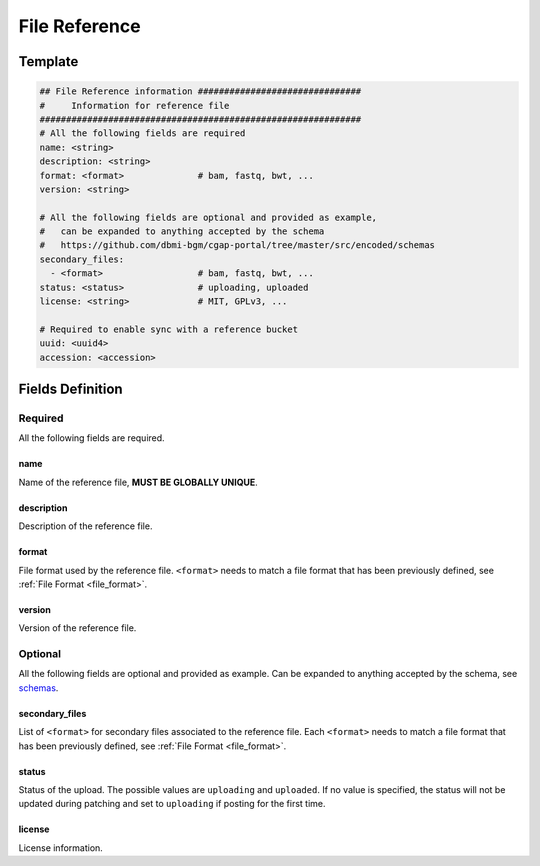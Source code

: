 .. _file_reference:

==============
File Reference
==============

Template
++++++++

.. code-block:: python

    ## File Reference information ###############################
    #     Information for reference file
    #############################################################
    # All the following fields are required
    name: <string>
    description: <string>
    format: <format>              # bam, fastq, bwt, ...
    version: <string>

    # All the following fields are optional and provided as example,
    #   can be expanded to anything accepted by the schema
    #   https://github.com/dbmi-bgm/cgap-portal/tree/master/src/encoded/schemas
    secondary_files:
      - <format>                  # bam, fastq, bwt, ...
    status: <status>              # uploading, uploaded
    license: <string>             # MIT, GPLv3, ...

    # Required to enable sync with a reference bucket
    uuid: <uuid4>
    accession: <accession>


Fields Definition
+++++++++++++++++

Required
^^^^^^^^
All the following fields are required.

name
----
Name of the reference file, **MUST BE GLOBALLY UNIQUE**.

description
-----------
Description of the reference file.

format
------
File format used by the reference file.
``<format>`` needs to match a file format that has been previously defined, see :ref:`File Format <file_format>`.

version
-------
Version of the reference file.

Optional
^^^^^^^^
All the following fields are optional and provided as example. Can be expanded to anything accepted by the schema, see `schemas <https://github.com/dbmi-bgm/cgap-portal/tree/master/src/encoded/schemas>`__.

secondary_files
---------------
List of ``<format>`` for secondary files associated to the reference file.
Each ``<format>`` needs to match a file format that has been previously defined, see :ref:`File Format <file_format>`.

status
------
Status of the upload.
The possible values are ``uploading`` and ``uploaded``.
If no value is specified, the status will not be updated during patching and set to ``uploading`` if posting for the first time.

license
-------
License information.

